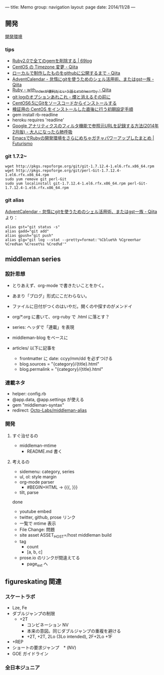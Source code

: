 ---
title: Memo
group: navigation
layout: page
date: 2014/11/28
---

** 開発
[[file:~/vagrant/centos65/source/site/source/development-environment.html.org][開発環境]]
  
*** tips
- [[http://kazu69.net/blog/memo/2026][Ruby2.0で全てのgemを削除する | 69log]]
- [[http://qiita.com/snaka/items/a291423d6ceac9f091a7][CentOS の Timezone 変更 - Qiita]]
- [[http://qiita.com/one-a/items/d0f39401404fafb72bee][ローカルで制作したものをgithubに公開するまで - Qiita]]
- [[http://qiita.com/hash/items/1f01aa09ccf148542f21][AdventCalendar - 怠惰にgitを使うためのシェル活用術、またはgst一族 - Qiita]]
- [[http://qiita.com/awakia/items/d417c735b869a4db5abc][Ruby - with_indexが便利だという話とstable_sort_by - Qiita]]
- [[http://heart-shaped-chocolate.hatenablog.jp/entry/2013/07/16/035104][git logのオプションあれこれ - 煙と消えるその前に]]
- [[http://tomoyamkung.net/2014/08/27/linux-git-install/][CentOS6.5にGitをソースコードからインストールする]]
- [[http://tomoyamkung.net/2014/08/12/linux-initial-setup/][検証用の CentOS をインストールした直後に行う初期設定手順]]
- gem install rb-readline
- heroku requires 'readline'
- [[http://d.hatena.ne.jp/replication/20140202/1391350251][Google アナリティクスのフィルタ機能で参照元URLを記録する方法(2014年2月版) - 大人になったら肺呼吸]]
- [[http://futurismo.biz/archives/2213][EmacsでRubyの開発環境をさらにめちゃガチャパワーアップしたまとめ | Futurismo]]

*** git 1.7.2~
#+BEGIN_SRC 
wget http://pkgs.repoforge.org/git/git-1.7.12.4-1.el6.rfx.x86_64.rpm
wget http://pkgs.repoforge.org/git/perl-Git-1.7.12.4-1.el6.rfx.x86_64.rpm
sudo yum remove git perl-Git
sudo yum localinstall git-1.7.12.4-1.el6.rfx.x86_64.rpm perl-Git-1.7.12.4-1.el6.rfx.x86_64.rpm
#+END_SRC


*** git alias
[[http://qiita.com/hash/items/1f01aa09ccf148542f21][AdventCalendar - 怠惰にgitを使うためのシェル活用術、またはgst一族 - Qiita]] より：

#+BEGIN_SRC 
alias gst="git status -s"
alias gadd="git add"
alias gpush="git push"
alias glg="git log --stat --pretty=format:'%Cblue%h %Cgreen%ar %Cred%an %Creset%s %Cred%d'"
#+END_SRC


** middleman series
*** 設計思想
- とりあえず、org-mode で書きたいことをかく。
- あまり「ブログ」形式にこだわらない。
- ファイルに日付がつくのはいやだ。開くのや探すのがメンドイ
- org/*.org に書いて、org-ruby で .html に落とす？
- series: ヘッダで「連載」を表現

- middleman-blog をベースに
- articles/ 以下に記事を
  - frontmatter に date: ccyy/mm/dd を必ずつける
  - blog.sources = "{category}/{title}.html"
  - blog.permalink = "{category}/{title}.html"

*** 連載ネタ
- helper: config.rb
- @app.data, @app.settings が使える
- gem "middleman-syntax"
- redirect: [[https://github.com/Octo-Labs/middleman-alias][Octo-Labs/middleman-alias]]

*** 開発
**** すぐ治せるの
- middleman-mtime
 - README.md 書く
   
**** 考えるの
- sidemenu: category, series
- ul, ol: style margin
- org-mode parser
 - #BEGIN+HTML -> {{{, }}}
- tilt, parse

done
- youtube embed
- twitter, github, prose リンク
- 一覧で mtime 表示
- File Change: 問題
- site asset
  ASSET_HOST=/host middleman build
- tag
  - count
  - [a, b, c]
- prose.io のリンクが間違えてる
  - page_ext へ

** figureskating 関連
*** スケートラボ

- Lze, Fe
- ダブルジャンプの制限
 - +2T
  - コンビネーション NV
  -  本来の意図。同じダブルジャンプの重複を避ける
  - +2T, +2T,  2Lo (3Lo intended), 2F+2Lo +1F
- +REP
- ショートの要求ジャンプ　* (NV)
- GOE ガイドライン
    







*** 全日本ジュニア
